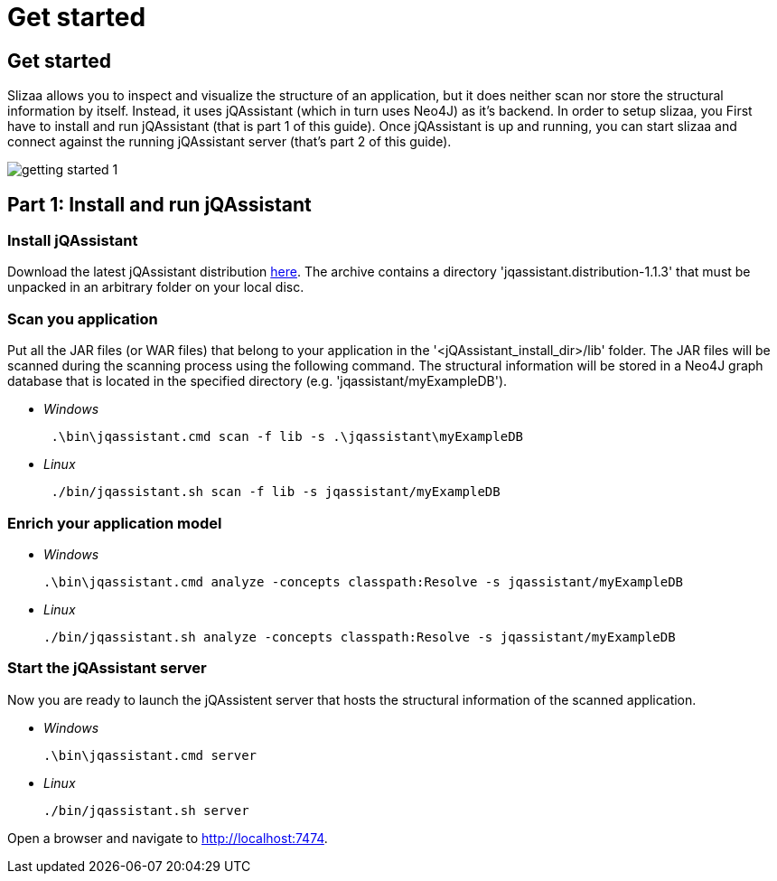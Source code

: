 = Get started
:page-layout: asciidoc
:header_footer: false

== Get started

Slizaa allows you to inspect and visualize the structure of an application, but it does neither scan nor store the structural information by itself. Instead, it uses jQAssistant (which in turn uses Neo4J)
as it's backend. In order to setup slizaa, you First have to install and run jQAssistant (that is part 1 of this guide). Once jQAssistant is up and
running, you can start slizaa and connect against the running jQAssistant server (that's part 2 of this guide).

image::images/getting-started-1.svg[]

== Part 1: Install and run jQAssistant

=== Install jQAssistant

Download the latest jQAssistant distribution http://asciidoctor.org[here]. The archive contains a directory 'jqassistant.distribution-1.1.3' that must be unpacked in an arbitrary folder on your local disc.

=== Scan you application
Put all the JAR files (or WAR files) that belong to your application in the '<jQAssistant_install_dir>/lib' folder. The JAR files will be scanned during the scanning process using the following command.
The structural information will be stored in a Neo4J graph database that is located in the specified directory (e.g. 'jqassistant/myExampleDB').

[square]
* _Windows_
[source,shell]
 .\bin\jqassistant.cmd scan -f lib -s .\jqassistant\myExampleDB

 * _Linux_
[source,shell]
 ./bin/jqassistant.sh scan -f lib -s jqassistant/myExampleDB

=== Enrich your application model
[square]
 * _Windows_
[source,shell]
.\bin\jqassistant.cmd analyze -concepts classpath:Resolve -s jqassistant/myExampleDB

 * _Linux_
[source,shell]
./bin/jqassistant.sh analyze -concepts classpath:Resolve -s jqassistant/myExampleDB

=== Start the jQAssistant server
Now you are ready to launch the jQAssistent server that hosts the structural information of the scanned application.

[square]
 * _Windows_
[source,shell]
.\bin\jqassistant.cmd server

 * _Linux_
[source,shell]
./bin/jqassistant.sh server

Open a browser and navigate to http://localhost:7474.
